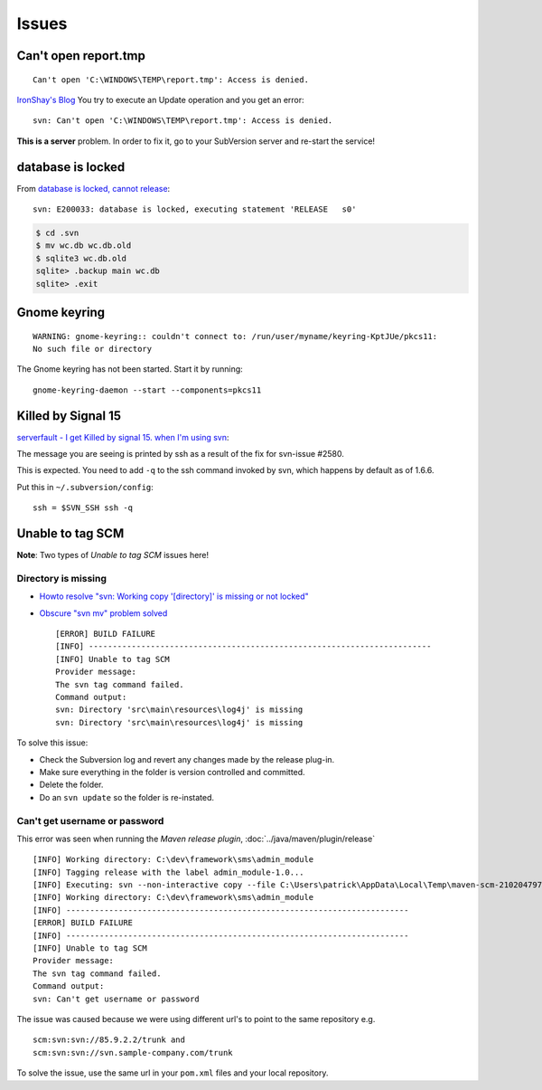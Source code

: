 Issues
******

Can't open report.tmp
=====================

::

  Can't open 'C:\WINDOWS\TEMP\report.tmp': Access is denied.

`IronShay's Blog`_ You try to execute an Update operation and you get an error:

::

  svn: Can't open 'C:\WINDOWS\TEMP\report.tmp': Access is denied.

**This is a server** problem. In order to fix it, go to your SubVersion server
and re-start the service!

database is locked
==================

From `database is locked, cannot release`_:

::

  svn: E200033: database is locked, executing statement 'RELEASE   s0'

.. code-block:: bash

  $ cd .svn
  $ mv wc.db wc.db.old
  $ sqlite3 wc.db.old
  sqlite> .backup main wc.db
  sqlite> .exit

Gnome keyring
=============

::

  WARNING: gnome-keyring:: couldn't connect to: /run/user/myname/keyring-KptJUe/pkcs11:
  No such file or directory

The Gnome keyring has not been started.  Start it by running:

::

  gnome-keyring-daemon --start --components=pkcs11

Killed by Signal 15
===================

`serverfault - I get Killed by signal 15. when I'm using svn`_:

The message you are seeing is printed by ssh as a result of the fix for
svn-issue #2580.

This is expected. You need to add ``-q`` to the ssh command invoked by svn,
which happens by default as of 1.6.6.

Put this in ``~/.subversion/config``:

::

  ssh = $SVN_SSH ssh -q

Unable to tag SCM
=================

**Note**: Two types of *Unable to tag SCM* issues here!

Directory is missing
--------------------

- `Howto resolve "svn: Working copy '[directory]' is missing or not locked"`_
- `Obscure "svn mv" problem solved`_

  ::

    [ERROR] BUILD FAILURE
    [INFO] ------------------------------------------------------------------------
    [INFO] Unable to tag SCM
    Provider message:
    The svn tag command failed.
    Command output:
    svn: Directory 'src\main\resources\log4j' is missing
    svn: Directory 'src\main\resources\log4j' is missing

To solve this issue:

- Check the Subversion log and revert any changes made by the release plug-in.
- Make sure everything in the folder is version controlled and committed.
- Delete the folder.
- Do an ``svn update`` so the folder is re-instated.

Can't get username or password
------------------------------

This error was seen when running the *Maven release plugin*,
:doc:`../java/maven/plugin/release`

::

  [INFO] Working directory: C:\dev\framework\sms\admin_module
  [INFO] Tagging release with the label admin_module-1.0...
  [INFO] Executing: svn --non-interactive copy --file C:\Users\patrick\AppData\Local\Temp\maven-scm-2102047977.commit . svn://85.90.234.248/tags/framework/sms/admin_module/admin_module-1.0
  [INFO] Working directory: C:\dev\framework\sms\admin_module
  [INFO] ------------------------------------------------------------------------
  [ERROR] BUILD FAILURE
  [INFO] ------------------------------------------------------------------------
  [INFO] Unable to tag SCM
  Provider message:
  The svn tag command failed.
  Command output:
  svn: Can't get username or password

The issue was caused because we were using different url's to point to the
same repository e.g.

::

  scm:svn:svn://85.9.2.2/trunk and
  scm:svn:svn://svn.sample-company.com/trunk

To solve the issue, use the same url in your ``pom.xml`` files and your local
repository.


.. _`database is locked, cannot release`: http://stackoverflow.com/questions/17274329/svn-1-7-8-database-is-locked-cannot-release
.. _`Howto resolve "svn: Working copy '[directory]' is missing or not locked"`: http://vegdave.wordpress.com/2007/07/03/howto-resolve-svn-working-copy-directory-is-missing-or-not-locked/
.. _`IronShay's Blog`: http://blogs.microsoft.co.il/blogs/shayf/archive/2009/02/08/svn-error-can-t-open-c-windows-temp-report-tmp-access-is-denied-on-update.aspx
.. _`Obscure "svn mv" problem solved`: http://news.e-scribe.com/145
.. _`serverfault - I get Killed by signal 15. when I'm using svn`: http://serverfault.com/questions/120886/i-get-killed-by-signal-15-when-im-using-svn
